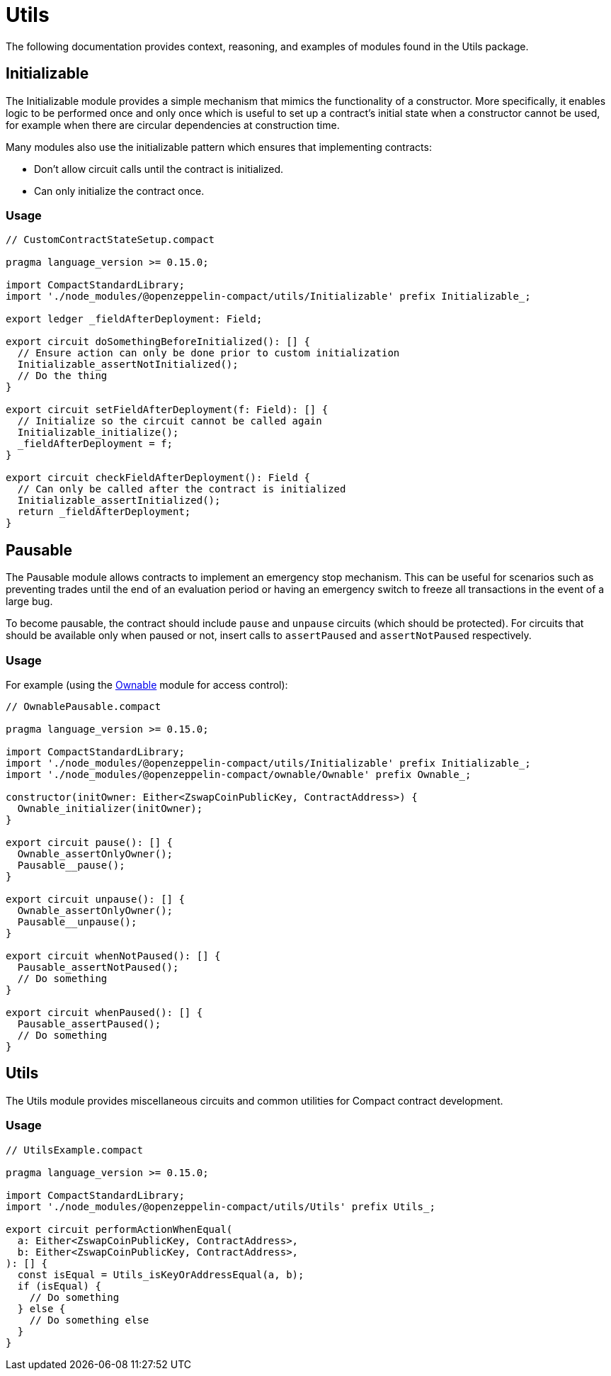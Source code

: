 = Utils

The following documentation provides context, reasoning, and examples of modules found in the Utils package.

== Initializable

The Initializable module provides a simple mechanism that mimics the functionality of a constructor.
More specifically, it enables logic to be performed once and only once which is useful to set up a contract’s initial state when a constructor cannot be used, for example when there are circular dependencies at construction time.

Many modules also use the initializable pattern which ensures that implementing contracts:

- Don't allow circuit calls until the contract is initialized.
- Can only initialize the contract once.

=== Usage

```typescript
// CustomContractStateSetup.compact

pragma language_version >= 0.15.0;

import CompactStandardLibrary;
import './node_modules/@openzeppelin-compact/utils/Initializable' prefix Initializable_;

export ledger _fieldAfterDeployment: Field;

export circuit doSomethingBeforeInitialized(): [] {
  // Ensure action can only be done prior to custom initialization
  Initializable_assertNotInitialized();
  // Do the thing
}

export circuit setFieldAfterDeployment(f: Field): [] {
  // Initialize so the circuit cannot be called again
  Initializable_initialize();
  _fieldAfterDeployment = f;
}

export circuit checkFieldAfterDeployment(): Field {
  // Can only be called after the contract is initialized
  Initializable_assertInitialized();
  return _fieldAfterDeployment;
}
```

== Pausable

:ownable: xref:ownable.adoc[Ownable]

The Pausable module allows contracts to implement an emergency stop mechanism.
This can be useful for scenarios such as preventing trades until the end of an evaluation period or having an emergency switch to freeze all transactions in the event of a large bug.

To become pausable, the contract should include `pause` and `unpause` circuits (which should be protected).
For circuits that should be available only when paused or not,
insert calls to `assertPaused` and `assertNotPaused` respectively.

=== Usage

For example (using the {ownable} module for access control):

```typescript
// OwnablePausable.compact

pragma language_version >= 0.15.0;

import CompactStandardLibrary;
import './node_modules/@openzeppelin-compact/utils/Initializable' prefix Initializable_;
import './node_modules/@openzeppelin-compact/ownable/Ownable' prefix Ownable_;

constructor(initOwner: Either<ZswapCoinPublicKey, ContractAddress>) {
  Ownable_initializer(initOwner);
}

export circuit pause(): [] {
  Ownable_assertOnlyOwner();
  Pausable__pause();
}

export circuit unpause(): [] {
  Ownable_assertOnlyOwner();
  Pausable__unpause();
}

export circuit whenNotPaused(): [] {
  Pausable_assertNotPaused();
  // Do something
}

export circuit whenPaused(): [] {
  Pausable_assertPaused();
  // Do something
}
```

== Utils

The Utils module provides miscellaneous circuits and common utilities for Compact contract development.

=== Usage

```typescript
// UtilsExample.compact

pragma language_version >= 0.15.0;

import CompactStandardLibrary;
import './node_modules/@openzeppelin-compact/utils/Utils' prefix Utils_;

export circuit performActionWhenEqual(
  a: Either<ZswapCoinPublicKey, ContractAddress>,
  b: Either<ZswapCoinPublicKey, ContractAddress>,
): [] {
  const isEqual = Utils_isKeyOrAddressEqual(a, b);
  if (isEqual) {
    // Do something
  } else {
    // Do something else
  }
}
```
